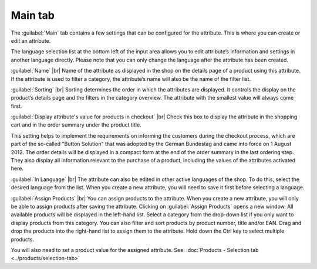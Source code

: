 ﻿Main tab
===================
The :guilabel:`Main` tab contains a few settings that can be configured for the attribute. This is where you can create or edit an attribute.

.. image:: ../../media/screenshots/oxbafg01.png
   :alt: Attributes - Main tab
   :class: with-shadow
   :height: 342
   :width: 650

The language selection list at the bottom left of the input area allows you to edit attribute’s information and settings in another language directly. Please note that you can only change the language after the attribute has been created.

:guilabel:`Name` |br|
Name of the attribute as displayed in the shop on the details page of a product using this attribute. If the attribute is used to filter a category, the attribute’s name will also be the name of the filter list.

:guilabel:`Sorting` |br|
Sorting determines the order in which the attributes are displayed. It controls the display on the product’s details page and the filters in the category overview. The attribute with the smallest value will always come first.

:guilabel:`Display attribute's value for products in checkout` |br|
Check this box to display the attribute in the shopping cart and in the order summary under the product title.

This setting helps to implement the requirements on informing the customers during the checkout process, which are part of the so-called \"Button Solution\" that was adopted by the German Bundestag and came into force on 1 August 2012. The order details will be displayed in a compact form at the end of the order summary in the last ordering step. They also display all information relevant to the purchase of a product, including the values of the attributes activated here.

:guilabel:`In Language` |br|
The attribute can also be edited in other active languages of the shop. To do this, select the desired language from the list. When you create a new attribute, you will need to save it first before selecting a language.

:guilabel:`Assign Products` |br|
You can assign products to the attribute. When you create a new attribute, you will only be able to assign products after saving the attribute. Clicking on :guilabel:`Assign Products` opens a new window. All available products will be displayed in the left-hand list. Select a category from the drop-down list if you only want to display products from this category. You can also filter and sort products by product number, title and/or EAN. Drag and drop the products into the right-hand list to assign them to the attribute. Hold down the Ctrl key to select multiple products.

You will also need to set a product value for the assigned attribute. See: :doc:`Products - Selection tab <../products/selection-tab>`

.. Intern: oxbafg, Status:, F1: attribute_main.html